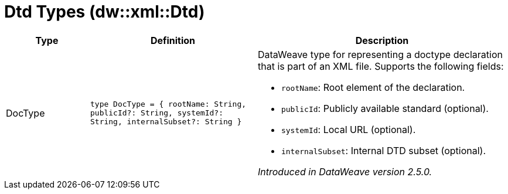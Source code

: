 = Dtd Types (dw::xml::Dtd)

[%header, cols="1,2a,3a"]
|===
| Type | Definition | Description

| DocType
| `type DocType = { rootName: String, publicId?: String, systemId?: String, internalSubset?: String }`
| DataWeave type for representing a doctype declaration that is part of an XML file.
Supports the following fields:

* `rootName`: Root element of the declaration.
* `publicId`: Publicly available standard (optional).
* `systemId`: Local URL (optional).
* `internalSubset`: Internal DTD subset (optional).

_Introduced in DataWeave version 2.5.0._

|===
